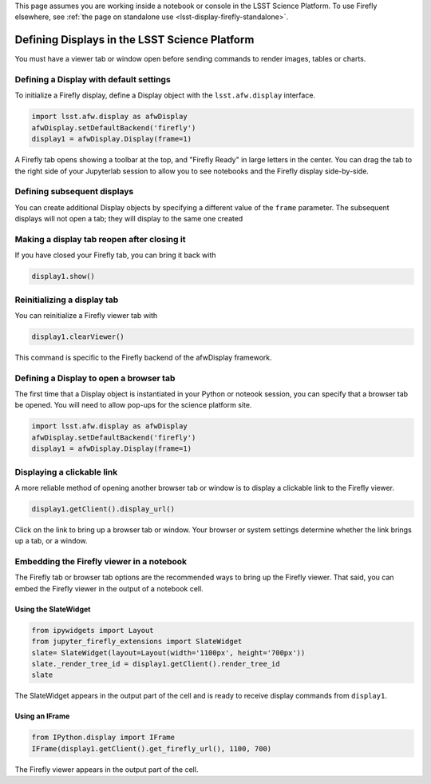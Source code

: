 
This page assumes you are working inside a notebook or console
in the LSST Science Platform. To use Firefly elsewhere, see
:ref:`the page on standalone use <lsst-display-firefly-standalone>`.

##############################################
Defining Displays in the LSST Science Platform
##############################################


You must have a viewer tab or window open before sending commands to
render images, tables or charts.

Defining a Display with default settings
========================================

To initialize a Firefly display, define a Display object with the
``lsst.afw.display`` interface.

.. code-block:: py
    :name: construct-display

    import lsst.afw.display as afwDisplay
    afwDisplay.setDefaultBackend('firefly')
    display1 = afwDisplay.Display(frame=1)

A Firefly tab opens showing a toolbar at the top, and "Firefly Ready"
in large letters in the center. You can drag the tab to the right
side of your Jupyterlab session to allow you to see notebooks and the
Firefly display side-by-side.

Defining subsequent displays
============================

You can create additional Display objects by specifying a different value
of the ``frame`` parameter. The subsequent displays will not open a tab;
they will display to the same one created

Making a display tab reopen after closing it
============================================

If you have closed your Firefly tab, you can bring it back with

.. code-block:: py

    display1.show()

Reinitializing a display tab
============================

You can reinitialize a Firefly viewer tab with

.. code-block:: py

    display1.clearViewer()

This command is specific to the Firefly backend of the afwDisplay framework.

Defining a Display to open a browser tab
========================================

The first time that a Display object is instantiated in your Python or noteook
session, you can specify that a browser tab be opened. You will need to allow
pop-ups for the science platform site.

.. code-block:: py

    import lsst.afw.display as afwDisplay
    afwDisplay.setDefaultBackend('firefly')
    display1 = afwDisplay.Display(frame=1)


Displaying a clickable link
===========================

A more reliable method of opening another browser tab or window is to display
a clickable link to the Firefly viewer.

.. code-block:: py

    display1.getClient().display_url()

Click on the link to bring up a browser tab or window. Your browser or system
settings determine whether the link brings up a tab, or a window.


Embedding the Firefly viewer in a notebook
==========================================

The Firefly tab or browser tab options are the recommended ways to bring up
the Firefly viewer. That said, you can embed the Firefly viewer in the output
of a notebook cell.

Using the SlateWidget
---------------------

.. code-block:: py

    from ipywidgets import Layout
    from jupyter_firefly_extensions import SlateWidget
    slate= SlateWidget(layout=Layout(width='1100px', height='700px'))
    slate._render_tree_id = display1.getClient().render_tree_id
    slate

The SlateWidget appears in the output part of the cell and is ready to 
receive display commands from ``display1``.

Using an IFrame
---------------

.. code-block:: py

    from IPython.display import IFrame
    IFrame(display1.getClient().get_firefly_url(), 1100, 700)

The Firefly viewer appears in the output part of the cell.


